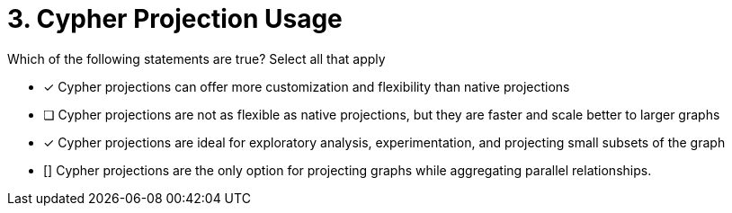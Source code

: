 [.question.select-in-source]
= 3. Cypher Projection Usage

Which of the following statements are true?  Select all that apply

* [x] Cypher projections can offer more customization and flexibility than native projections
* [ ] Cypher projections are not as flexible as native projections, but they are faster and scale better to larger graphs
* [x] Cypher projections are ideal for exploratory analysis, experimentation, and projecting small subsets of the graph
* [] Cypher projections are the only option for projecting graphs while aggregating parallel relationships.
